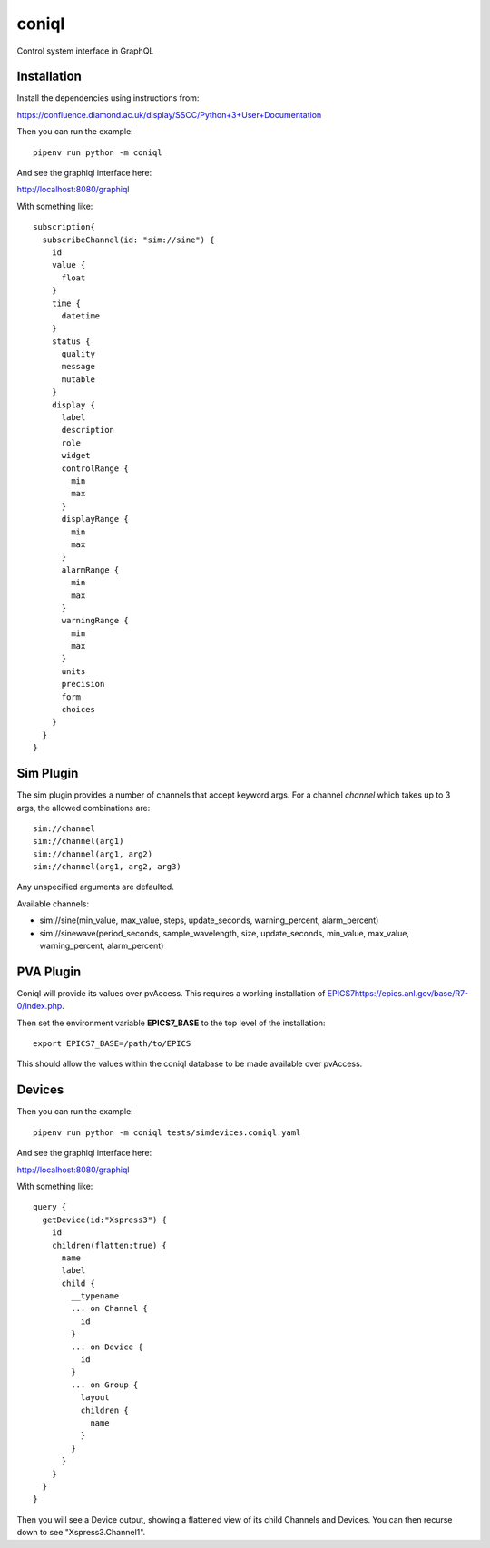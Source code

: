 coniql
======

Control system interface in GraphQL

Installation
------------

Install the dependencies using instructions from:

https://confluence.diamond.ac.uk/display/SSCC/Python+3+User+Documentation

Then you can run the example::

    pipenv run python -m coniql

And see the graphiql interface here:

http://localhost:8080/graphiql

With something like::

    subscription{
      subscribeChannel(id: "sim://sine") {
        id
        value {
          float
        }
        time {
          datetime
        }
        status {
          quality
          message
          mutable
        }
        display {
          label
          description
          role
          widget
          controlRange {
            min
            max
          }
          displayRange {
            min
            max
          }
          alarmRange {
            min
            max
          }
          warningRange {
            min
            max
          }
          units
          precision
          form
          choices
        }
      }
    }

Sim Plugin
----------

The sim plugin provides a number of channels that accept keyword args. For a
channel `channel` which takes up to 3 args, the allowed combinations are::

    sim://channel
    sim://channel(arg1)
    sim://channel(arg1, arg2)
    sim://channel(arg1, arg2, arg3)

Any unspecified arguments are defaulted.

Available channels:

- sim://sine(min_value, max_value, steps, update_seconds, warning_percent, alarm_percent)
- sim://sinewave(period_seconds, sample_wavelength, size, update_seconds, min_value, max_value, warning_percent, alarm_percent)

PVA Plugin
----------

Coniql will provide its values over pvAccess.
This requires a working installation of `<EPICS 7 https://epics.anl.gov/base/R7-0/index.php>`_.

Then set the environment variable **EPICS7_BASE** to the top level of the installation::

    export EPICS7_BASE=/path/to/EPICS

This should allow the values within the coniql database to be made available over pvAccess.


Devices
-------

Then you can run the example::

    pipenv run python -m coniql tests/simdevices.coniql.yaml

And see the graphiql interface here:

http://localhost:8080/graphiql

With something like::

  query {
    getDevice(id:"Xspress3") {
      id
      children(flatten:true) {
        name
        label
        child {
          __typename
          ... on Channel {
            id
          }
          ... on Device {
            id
          }
          ... on Group {
            layout
            children {
              name
            }
          }
        }
      }
    }
  }

Then you will see a Device output, showing a flattened view of its child Channels
and Devices. You can then recurse down to see "Xspress3.Channel1".
